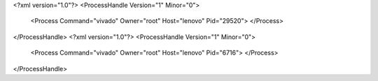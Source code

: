 <?xml version="1.0"?>
<ProcessHandle Version="1" Minor="0">
    <Process Command="vivado" Owner="root" Host="lenovo" Pid="29520">
    </Process>
</ProcessHandle>
<?xml version="1.0"?>
<ProcessHandle Version="1" Minor="0">
    <Process Command="vivado" Owner="root" Host="lenovo" Pid="6716">
    </Process>
</ProcessHandle>
